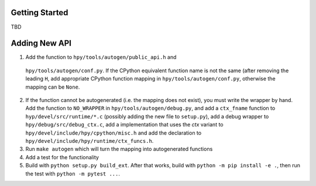 Getting Started
===============

TBD


Adding New API
==============

1. Add the function to ``hpy/tools/autogen/public_api.h`` and
  ``hpy/tools/autogen/conf.py``. If the CPython equivalent function name is
  not the same (after removing the leading ``H``, add appropriate CPython function
  mapping in ``hpy/tools/autogen/conf.py``, otherwise the mapping can be ``None``. 

2. If the function cannot be autogenerated (i.e. the mapping does not exist),
   you must write the wrapper by hand. Add the function to ``NO_WRAPPER`` in
   ``hpy/tools/autogen/debug.py``, and add a ``ctx_fname`` function to
   ``hyp/devel/src/runtime/*.c`` (possibly adding the new file to ``setup.py``),
   add a debug wrapper to ``hpy/debug/src/debug_ctx.c``, add a implementation
   that uses the `ctx` variant to ``hpy/devel/include/hpy/cpython/misc.h`` and
   add the declaration to ``hpy/devel/include/hpy/runtime/ctx_funcs.h``.

3. Run ``make autogen`` which will turn the mapping into autogenerated functions

4. Add a test for the functionality

5. Build with ``python setup.py build_ext``. After that works, build with
   ``python -m pip install -e .``, then run the test with ``python -m pytest ...``.

